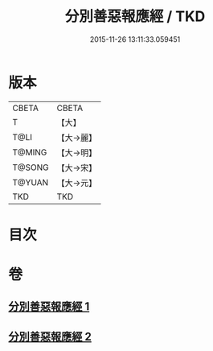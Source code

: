 #+TITLE: 分別善惡報應經 / TKD
#+DATE: 2015-11-26 13:11:33.059451
* 版本
 |     CBETA|CBETA   |
 |         T|【大】     |
 |      T@LI|【大→麗】   |
 |    T@MING|【大→明】   |
 |    T@SONG|【大→宋】   |
 |    T@YUAN|【大→元】   |
 |       TKD|TKD     |

* 目次
* 卷
** [[file:KR6a0081_001.txt][分別善惡報應經 1]]
** [[file:KR6a0081_002.txt][分別善惡報應經 2]]
